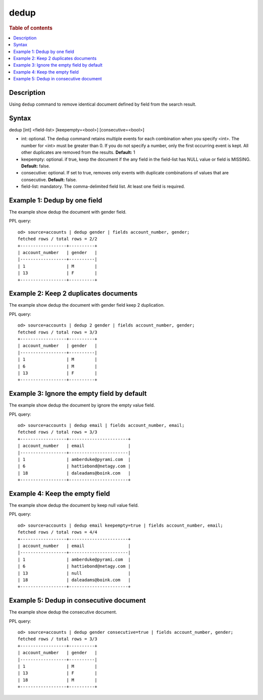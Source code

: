 =============
dedup
=============

.. rubric:: Table of contents

.. contents::
   :local:
   :depth: 2


Description
============
| Using ``dedup`` command to remove identical document defined by field from the search result.


Syntax
============
dedup [int] <field-list> [keepempty=<bool>] [consecutive=<bool>]


* int: optional. The ``dedup`` command retains multiple events for each combination when you specify <int>. The number for <int> must be greater than 0. If you do not specify a number, only the first occurring event is kept. All other duplicates are removed from the results. **Default:** 1
* keepempty: optional. if true, keep the document if the any field in the field-list has NULL value or field is MISSING. **Default:** false.
* consecutive: optional. If set to true, removes only events with duplicate combinations of values that are consecutive. **Default:** false.
* field-list: mandatory. The comma-delimited field list. At least one field is required.


Example 1: Dedup by one field
=============================

The example show dedup the document with gender field.

PPL query::

    od> source=accounts | dedup gender | fields account_number, gender;
    fetched rows / total rows = 2/2
    +------------------+----------+
    | account_number   | gender   |
    |------------------+----------|
    | 1                | M        |
    | 13               | F        |
    +------------------+----------+

Example 2: Keep 2 duplicates documents
======================================

The example show dedup the document with gender field keep 2 duplication.

PPL query::

    od> source=accounts | dedup 2 gender | fields account_number, gender;
    fetched rows / total rows = 3/3
    +------------------+----------+
    | account_number   | gender   |
    |------------------+----------|
    | 1                | M        |
    | 6                | M        |
    | 13               | F        |
    +------------------+----------+

Example 3: Ignore the empty field by default
============================================

The example show dedup the document by ignore the empty value field.

PPL query::

    od> source=accounts | dedup email | fields account_number, email;
    fetched rows / total rows = 3/3
    +------------------+-----------------------+
    | account_number   | email                 |
    |------------------+-----------------------|
    | 1                | amberduke@pyrami.com  |
    | 6                | hattiebond@netagy.com |
    | 18               | daleadams@boink.com   |
    +------------------+-----------------------+

Example 4: Keep the empty field
===============================

The example show dedup the document by keep null value field.

PPL query::

    od> source=accounts | dedup email keepempty=true | fields account_number, email;
    fetched rows / total rows = 4/4
    +------------------+-----------------------+
    | account_number   | email                 |
    |------------------+-----------------------|
    | 1                | amberduke@pyrami.com  |
    | 6                | hattiebond@netagy.com |
    | 13               | null                  |
    | 18               | daleadams@boink.com   |
    +------------------+-----------------------+

Example 5: Dedup in consecutive document
=========================================

The example show dedup the consecutive document.

PPL query::

    od> source=accounts | dedup gender consecutive=true | fields account_number, gender;
    fetched rows / total rows = 3/3
    +------------------+----------+
    | account_number   | gender   |
    |------------------+----------|
    | 1                | M        |
    | 13               | F        |
    | 18               | M        |
    +------------------+----------+

